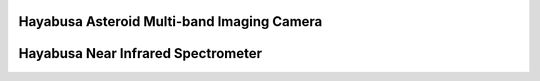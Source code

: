 Hayabusa Asteroid Multi-band Imaging Camera
===========================================

Hayabusa Near Infrared Spectrometer
===================================
